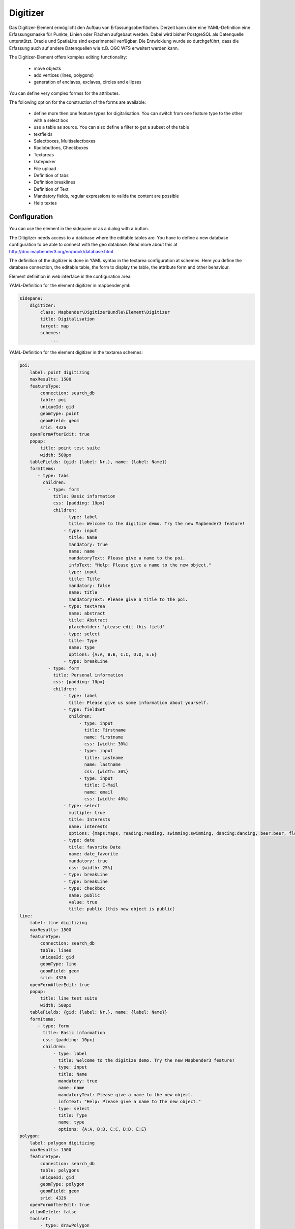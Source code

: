 .. _digitizer:

Digitizer
**********************************

Das Digitizer-Element ermöglicht den Aufbau von Erfassungsoberflächen. Derzeit kann über eine YAML-Definition eine Erfassungsmaske für Punkte, Linien oder Flächen aufgebaut werden. Dabei wird bisher PostgreSQL als Datenquelle unterstützt. Oracle und SpatiaLite sind experimentell verfügbar. Die Entwicklung wurde so durchgeführt, dass die Erfassung auch auf andere Datenquellen wie z.B. OGC WFS erweitert werden kann.

The Digitizer-Element offers komples editing functionality:

  * move objects
  * add vertices (lines, polygons)
  * generation of enclaves, exclaves, circles and ellipses

.. image:: ../../../../../figures/digitizer.png
     :scale: 80

You can define very complex formss for the attributes.

The following option for the construction of the forms are available:

  * define more then one feature types for digitalisation. You can switch from one feature type to the other with a select box
  * use a table as source. You can also define a filter to get a subset of the table
  * textfields
  * Selectboxes, Multiselectboxes
  * Radiobuttons, Checkboxes
  * Textareas
  * Datepicker
  * File upload
  * Definition of tabs
  * Definition breaklines
  * Definition of Text 
  * Mandatory fields, regular expressions to valida the content are possible
  * Help textes


.. image:: ../../../../../figures/digitizer_with_tabs.png
     :scale: 80

Configuration
=============

.. image:: ../../../../../figures/digitizer_configuration.png
     :scale: 80

You can use the element in the sidepane or as a dialog with a button.

The Ditigitzer needs access to a database where the editable tables are. You have to define a new database configuration to be able to connect with the geo database. Read more about this at http://doc.mapbender3.org/en/book/database.html

The definition of the digitizer is done in YAML syntax in the textarea configuration at schemes. Here you define the database connection, the editable table, the form to display the table, the attribute form and other behaviour.

Element definition in web interface in the configuration area:

YAML-Definition for the element digitizer in mapbender.yml:

.. code-block:: yaml

                sidepane:
                    digitizer:
                        class: Mapbender\DigitizerBundle\Element\Digitizer
                        title: Digitalisation
                        target: map
                        schemes:
                            ...


YAML-Definition for the element digitizer in the textarea schemes:

.. code-block:: yaml

    poi:
        label: point digitizing
        maxResults: 1500
        featureType:
            connection: search_db
            table: poi
            uniqueId: gid
            geomType: point
            geomField: geom
            srid: 4326
        openFormAfterEdit: true
        popup:
            title: point test suite
            width: 500px
        tableFields: {gid: {label: Nr.}, name: {label: Name}}
        formItems:
           - type: tabs
             children:
               - type: form
                 title: Basic information
                 css: {padding: 10px}
                 children:
                     - type: label
                       title: Welcome to the digitize demo. Try the new Mapbender3 feature!
                     - type: input
                       title: Name
                       mandatory: true
                       name: name
                       mandatoryText: Please give a name to the poi.
                       infoText: "Help: Please give a name to the new object."
                     - type: input
                       title: Title
                       mandatory: false
                       name: title
                       mandatoryText: Please give a title to the poi.
                     - type: textArea
                       name: abstract
                       title: Abstract
                       placeholder: 'please edit this field'
                     - type: select
                       title: Type
                       name: type
                       options: {A:A, B:B, C:C, D:D, E:E}
                     - type: breakLine
               - type: form
                 title: Personal information
                 css: {padding: 10px}
                 children:
                     - type: label
                       title: Please give us some information about yourself.
                     - type: fieldSet
                       children:
                           - type: input
                             title: Firstname
                             name: firstname
                             css: {width: 30%}
                           - type: input
                             title: Lastname
                             name: lastname
                             css: {width: 30%}
                           - type: input
                             title: E-Mail
                             name: email
                             css: {width: 40%}
                     - type: select
                       multiple: true
                       title: Interests
                       name: interests
                       options: {maps:maps, reading:reading, swimming:swimming, dancing:dancing, beer:beer, flowers:flowers}
                     - type: date
                       title: favorite Date
                       name: date_favorite
                       mandatory: true
                       css: {width: 25%}
                     - type: breakLine
                     - type: breakLine
                     - type: checkbox
                       name: public
                       value: true
                       title: public (this new object is public)               
    line:
        label: line digitizing
        maxResults: 1500
        featureType:
            connection: search_db
            table: lines
            uniqueId: gid
            geomType: line
            geomField: geom
            srid: 4326
        openFormAfterEdit: true
        popup:
            title: line test suite
            width: 500px
        tableFields: {gid: {label: Nr.}, name: {label: Name}}
        formItems:
           - type: form
             title: Basic information
             css: {padding: 10px}
             children:
                 - type: label
                   title: Welcome to the digitize demo. Try the new Mapbender3 feature!
                 - type: input
                   title: Name
                   mandatory: true
                   name: name
                   mandatoryText: Please give a name to the new object.
                   infoText: "Help: Please give a name to the new object."
                 - type: select
                   title: Type
                   name: type
                   options: {A:A, B:B, C:C, D:D, E:E}
    polygon:
        label: polygon digitizing
        maxResults: 1500
        featureType:
            connection: search_db
            table: polygons
            uniqueId: gid
            geomType: polygon
            geomField: geom
            srid: 4326
        openFormAfterEdit: true
        allowDelete: false
        toolset:
            - type: drawPolygon
            - type: drawRectangle
            - type: drawDonut
            - type: removeSelected 
        popup:
            title: polygon test suite
            width: 500px
        tableFields: {gid: {label: Nr.}, name: {label: Name}}
        formItems:
           - type: form
             title: Basic information
             css: {padding: 10px}
             children:
                 - type: label
                   title: Welcome to the digitize demo. Try the new Mapbender3 feature!
                 - type: input
                   title: Name
                   mandatory: true
                   name: name
                   mandatoryText: Please give a name to the new object.
                   infoText: "Help: Please give a name to the new object."
                 - type: select
                   title: Type
                   name: type
                   options: {A:A, B:B, C:C, D:D, E:E}     


Definition of the popup

.. code-block:: yaml

                                popup: 
                                    # Options description: 
                                    # http://api.jqueryui.com/dialog/
                                    title: POI                                     # define the title of the popup
                                    height: 400
                                    width: 500
                                    # modal: true
                                    # position: {at: "left+20px",  my: "left top-460px"}


Definition of tabs (type tabs)

.. code-block:: yaml

        formItems:
           - type: tabs
             children:
               - type: form
                 title: Basic information
                 css: {padding: 10px}
                 children:
                     - type: label
                       title: Welcome to the digitize demo. Try the new Mapbender3 feature!
                       ...


Definition of a textfield (type input)

.. code-block:: yaml

                                                 - type: input                    # element type definition
                                                   title: Title for the field      # labeling (optional)
                                                   mandatory: true                # mandatpory field (optional)
                                                   name: column_name              # reference to table column (optional)
                                                   cssClass: 'input-css'          # additional css definition (optional)
                                                   value: 'default Text'          # define a default value  (optional)
                                                   placeholder: 'please edit this field' # placeholder appears in the field as information (optional)


Definition of a selectbox or multiselect (type select) 

.. code-block:: yaml

                                                 - type: select                     # element type definition
                                                   title: select some types         # labeling (optional)
                                                   name: my_type                    # reference to table column (optional)                    
                                                   multiple: false                  # define a multiselect, default is false
                                                   options:                         # definition of the options (key, value)
                                                       1: pub
                                                       2: bar
                                                       3: pool
                                                       4: garden
                                                       5: playground


.. code-block:: yaml

                                                 - type: select                       # element type definition
                                                   title: select some types           # labeling (optional)
                                                   name: my_type                      # reference to table column (optional)
                                                   multiple: true                     # define a multiselect, default is false
                                                   options: [1: pub, 2: bar, 3: pool] # definition of the options (key, value)


Get the options for the select box via SQL

.. code-block:: yaml

                                                 - type: select                     # element type definition
                                                   title: select some types         # labeling (optional)
                                                   name: my_type                    # reference to table column
                                                   connection: connectionName       # Define a connection selectbox via SQL
                                                   sql: 'SELECT DISTINCT keyName, value FROM tableName' # get the options of the



Definition of a text (type label)

.. code-block:: yaml

                                                 - type: label                        # element type definition, will write a text
                                                   title: 'Please give information about the poi.' # define a text 

Definition of a textarea (type textarea)

.. code-block:: yaml

                                                 - type: textarea
                                                   title: Bestandsaufnahme Bemerkung


Definition of a breakline (type breakline)

.. code-block:: yaml

                                                 - type: breakline                     # element type definition, will draw a line 


Definition of a checkbox (type checkbox)

.. code-block:: yaml

                                                 - type:  checkbox 
                                                   title: Is this true?
                                                   name:  public
                                                   value: true


Definition of a mandatory field

.. code-block:: yaml

                                                   mandatory: true                    # true - field has to be set. Else you can't save the object. Regular expressions are possible too - see below.

                                                   mandatory: /^\w+$/gi               # You can define a regular expression to check the input for a field. You can check f.e. for email or numbers. Read more http://wiki.selfhtml.org/wiki/JavaScript/Objekte/RegExp
                                                   # Check if input is a number
                                                   mandatory: /^[0-9]+$/
                                                   mandatoryText: Bitte die Zahl Eingeben!


                                                   mandatorytitle: Please chose a type! # define a text that will be displayed if the field is not set.



Definition of a datepicker

.. image:: ../../../../../figures/digitizer_datepicker.png
     :scale: 80

.. code-block:: yaml

                                                    type: datepicker               # on click in the textfield a datepicker will open
                                                    value: 2015-01-01              # define a start value for the datepicker (optional)
                                                    format: YYYY-MM-DD             # define a dateformat (optional), default is YYYY-MM-DD


Definition of a file upload field

.. code-block:: yaml
  
                    - type: upload
                      title: upload an image
                      name: file1
                      path: digitizer           # base location is "web/uploads", like this the files are saved at web/uploads/digitizer, also absolute path is possible like /data/webgis/digitizer
                      format: %gid%-%name% (%name% is file1, %gid% - is ID fieldname)
                      url:  /digitizer/         # optional, if ALIAS is defined
                      allowedFormats: [jpg,png,gif,pdf]


Toolset types


  * drawPoint - draw point
  * drawLine - draw a line
  * drawPolygon - draw polygon
  * drawRectangle - draw rectangle
  * drawCircle - draw circle
  * drawEllipse - draw ellipse
  * drawDonut - draw a donut (enclave)
  * modifyFeature - move vertices of a geometry
  * moveFeature - move geometry
  * selectFeature - geometry de/select
  * removeSelected - delete selected geometry
  * removeAll - remove all geometries

Definition of toolset types

.. code-block:: yaml

    polygon:
        label: polygon digitizing
        maxResults: 1500
        featureType:
            connection: search_db
            table: polygons
            uniqueId: gid
            geomType: polygon
            geomField: geom
            srid: 4326
        openFormAfterEdit: true
        allowDelete: false
        toolset:
            - type: drawPolygon
            - type: drawRectangle
            - type: drawDonut
            - type: removeSelected


Class, Widget & Style
===========================

* Class: Mapbender\\CoreBundle\\Element\\Digitizer
* Widget: mapbender.element.digitizer.js
* Style: mapbender.elements.css


HTTP Callbacks
==============



<action>
--------------------------------


JavaScript API
==============


<function>
----------


JavaScript Signals
==================

<signal>
--------


